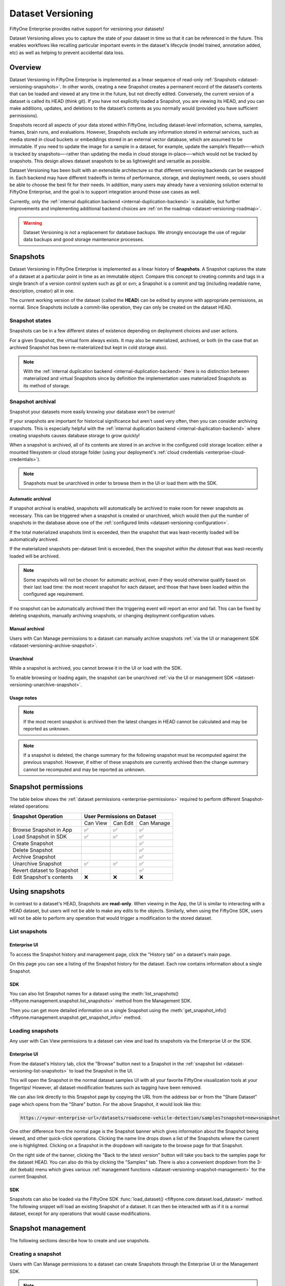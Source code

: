 .. _dataset_versioning:

Dataset Versioning
==================

.. default-role:: code

FiftyOne Enterprise provides native support for versioning your datasets!

Dataset Versioning allows you to capture the state of your dataset in time so
that it can be referenced in the future. This enables workflows like recalling
particular important events in the dataset's lifecycle (model trained,
annotation added, etc) as well as helping to prevent accidental data loss.

.. raw:: html

  <div style="margin-top: 20px; margin-bottom: 20px">
    <iframe id="youtube" src="https://www.youtube.com/embed/DKUkiDQVDqA?rel=0" frameborder="0" allowfullscreen>
    </iframe>
  </div>

.. _dataset-versioning-overview:

Overview
________

Dataset Versioning in FiftyOne Enterprise is implemented as a linear sequence of
read-only :ref:`Snapshots <dataset-versioning-snapshots>`. In other words,
creating a new Snapshot creates a permanent record of the dataset’s contents
that can be loaded and viewed at any time in the future, but not directly
edited. Conversely, the current version of a dataset is called its HEAD
(think git). If you have not explicitly loaded a Snapshot, you are viewing its
HEAD, and you can make additions, updates, and deletions to the dataset’s
contents as you normally would (provided you have sufficient permissions).

Snapshots record all aspects of your data stored within FiftyOne, including
dataset-level information, schema, samples, frames, brain runs, and
evaluations. However, Snapshots exclude any information stored in external
services, such as media stored in cloud buckets or embeddings stored in an
external vector database, which are assumed to be immutable. If you need to
update the image for a sample in a dataset, for example, update the sample’s
filepath—-which is tracked by snapshots—-rather than updating the media in
cloud storage in-place—-which would not be tracked by snapshots. This design
allows dataset snapshots to be as lightweight and versatile as possible.

.. tabs::

  .. group-tab:: Tracked by versioning

    +------------------------+-----------------------------------------+
    | Dataset-level metadata | Schema, tags, and other metadata        |
    |                        +-----------------------------------------+
    |                        | Saved views                             |
    |                        +-----------------------------------------+
    |                        | Runs and run results                    |
    +------------------------+-----------------------------------------+
    | Sample-level metadata  | All sample metadata (including tags,    |
    |                        | labels, detections, segmentations,      |
    |                        | custom fields, etc.)                    |
    |                        +-----------------------------------------+
    |                        | All video frame metadata                |
    +------------------------+-----------------------------------------+

  .. group-tab:: Not tracked by versioning

    +------------------------+---------------------------------------------+
    | Media                  | Images, videos, point clouds                |
    |                        +---------------------------------------------+
    |                        | Segmentations or heatmaps stored on         |
    |                        | disk or in the cloud                        |
    +------------------------+---------------------------------------------+
    | External information   | Run results stored in external systems      |
    |                        | e.g., embeddings stored in a                |
    |                        | :ref:`vector database <qdrant-integration>` |
    +------------------------+---------------------------------------------+

Dataset Versioning has been built with an extensible architecture so that
different versioning backends can be swapped in. Each backend may have
different tradeoffs in terms of performance, storage, and deployment needs, so
users should be able to choose the best fit for their needs. In addition, many
users may already have a versioning solution external to FiftyOne Enterprise, and
the goal is to support integration around those use cases as well.

Currently, only the
:ref:`internal duplication backend <internal-duplication-backend>` is
available, but further improvements and implementing additional backend choices
are :ref:`on the roadmap <dataset-versioning-roadmap>`.

.. warning::

    Dataset Versioning is not a replacement for database backups. We strongly
    encourage the use of regular data backups and good storage maintenance
    processes.

.. _dataset-versioning-snapshots:

Snapshots
_________

Dataset Versioning in FiftyOne Enterprise is implemented as a linear history of
**Snapshots**. A Snapshot captures the state of a dataset at a particular point
in time as an immutable object. Compare this concept to creating commits and
tags in a single branch of a version control system such as git or svn; a
Snapshot is a commit and tag (including readable name, description, creator)
all in one.

The current working version of the dataset (called the **HEAD**) can be edited
by anyone with appropriate permissions, as normal. Since Snapshots include a
commit-like operation, they can only be created on the dataset HEAD.

Snapshot states
---------------

Snapshots can be in a few different states of existence depending on deployment
choices and user actions.

.. glossary::

    Materialized Snapshot
        A Snapshot whose state and contents are entirely *materialized* in
        the MongoDB database. The Snapshot is "ready to go" and be loaded
        instantly for analysis and visualization.

    Archived Snapshot
        A materialized Snapshot that has been archived to cold storage to
        free up working space in the MongoDB instance. The Snapshot cannot be
        loaded by users until it is re-materialized into MongoDB. Since it is
        stored in its materialized form already though, an archived Snapshot
        can be re-materialized easily, at merely the cost of network transfer
        and MongoDB write latencies. See :ref:`here <dataset-versioning-snapshot-archival>`
        for more.

    Virtual Snapshot
        A Snapshot whose state and contents are stored by the pluggable backend
        versioning implementation in whatever way it chooses. In order to be
        loaded by FiftyOne Enterprise users, the Snapshot must be *materialized*
        into its workable form in MongoDB. This is done through a combination
        of the overarching versioning infrastructure and the specific
        versioning backend.

For a given Snapshot, the virtual form always exists. It may also be
materialized, archived, or both (in the case that an archived Snapshot has
been re-materialized but kept in cold storage also).

.. note::

    With the :ref:`internal duplication backend <internal-duplication-backend>`
    there is no distinction between materialized and virtual Snapshots since by
    definition the implementation uses materialized Snapshots as its method of
    storage.

.. _dataset-versioning-snapshot-archival:

Snapshot archival
-----------------

Snapshot your datasets more easily knowing your database won't be overrun!

If your snapshots are important for historical significance but aren't used
very often, then you can consider archiving snapshots. This is especially
helpful with the
:ref:`internal duplication backend <internal-duplication-backend>` where
creating snapshots causes database storage to grow quickly!

When a snapshot is archived, all of its contents are stored in an archive in
the configured cold storage location: either a mounted filesystem or cloud
storage folder (using your deployment's
:ref:`cloud credentials <enterprise-cloud-credentials>`).

.. note::

    Snapshots must be unarchived in order to browse them in the UI or load them
    with the SDK.

.. _dataset-versioning-automatic-archival:

Automatic archival
~~~~~~~~~~~~~~~~~~

If snapshot archival is enabled, snapshots will automatically be archived
to make room for newer snapshots as necessary. This can be triggered when a
snapshot is created or unarchived, which would then put the number of snapshots
in the database above one of the
:ref:`configured limits <dataset-versioning-configuration>`.

If the total materialized snapshots limit is exceeded, then the snapshot
that was least-recently loaded will be automatically archived.

If the materialized snapshots per-dataset limit is exceeded, then the snapshot
*within the dataset* that was least-recently loaded will be archived.

.. note::

    Some snapshots will not be chosen for automatic archival, even if they
    would otherwise qualify based on their last load time: the most recent
    snapshot for each dataset, and those that have been loaded within the
    configured age requirement.

If no snapshot can be automatically archived then the triggering event will
report an error and fail. This can be fixed by deleting snapshots, manually
archiving snapshots, or changing deployment configuration values.

.. _dataset-versioning-manual-archival:

Manual archival
~~~~~~~~~~~~~~~

Users with Can Manage permissions to a dataset can manually archive snapshots
:ref:`via the UI or management SDK <dataset-versioning-archive-snapshot>`.

Unarchival
~~~~~~~~~~

While a snapshot is archived, you cannot browse it in the UI or load with
the SDK.

To enable browsing or loading again, the snapshot can be unarchived
:ref:`via the UI or management SDK <dataset-versioning-unarchive-snapshot>`.

Usage notes
~~~~~~~~~~~

.. note::

    If the most recent snapshot is archived then the latest changes in HEAD
    cannot be calculated and may be reported as unknown.

.. note::

    If a snapshot is deleted, the change summary for the following snapshot
    must be recomputed against the previous snapshot. However, if either of
    these snapshots are currently archived then the change summary cannot be
    recomputed and may be reported as unknown.

.. _dataset-versioning-snapshot-permissions:

Snapshot permissions
____________________

The table below shows the :ref:`dataset permissions <enterprise-permissions>`
required to perform different Snapshot-related operations:

+----------------------------+----------------------------------+
| Snapshot Operation         |    User Permissions on Dataset   |
+============================+==========+==========+============+
|                            | Can View | Can Edit | Can Manage |
+----------------------------+----------+----------+------------+
| Browse Snapshot in App     |    ✅    |    ✅    |     ✅     |
+----------------------------+----------+----------+------------+
| Load Snapshot in SDK       |    ✅    |    ✅    |     ✅     |
+----------------------------+----------+----------+------------+
| Create Snapshot            |          |          |     ✅     |
+----------------------------+----------+----------+------------+
| Delete Snapshot            |          |          |     ✅     |
+----------------------------+----------+----------+------------+
| Archive Snapshot           |          |          |     ✅     |
+----------------------------+----------+----------+------------+
| Unarchive Snapshot         |    ✅    |    ✅    |     ✅     |
+----------------------------+----------+----------+------------+
| Revert dataset to Snapshot |          |          |     ✅     |
+----------------------------+----------+----------+------------+
| Edit Snapshot's contents   |    ❌    |    ❌    |     ❌     |
+----------------------------+----------+----------+------------+

.. _dataset-versioning-using-snapshots:

Using snapshots
_______________

In contrast to a dataset's HEAD, Snapshots are **read-only**. When viewing in
the App, the UI is similar to interacting with a HEAD dataset, but users will
not be able to make any edits to the objects. Similarly, when using the
FiftyOne SDK, users will not be able to perform any operation that would
trigger a modification to the stored dataset.

.. _dataset-versioning-list-snapshots:

List snapshots
--------------

Enterprise UI
~~~~~~~~~~~~~

To access the Snapshot history and management page, click the "History tab" on
a dataset's main page.

.. image:: /images/enterprise/versioning/history-tab-button.png
    :alt: history-tab-button
    :align: center

On this page you can see a listing of the Snapshot history for the dataset.
Each row contains information about a single Snapshot.

.. image:: /images/enterprise/versioning/snapshot-list.png
    :alt: snapshot-list
    :align: center

SDK
~~~

You can also list Snapshot names for a dataset using the
:meth:`list_snapshots() <fiftyone.management.snapshot.list_snapshots>` method
from the Management SDK.

.. code-block:: python
    :linenos:

    import fiftyone.management as fom

    dataset_name = "quickstart"
    fom.list_snapshots(dataset_name)

Then you can get more detailed information on a single Snapshot using the
:meth:`get_snapshot_info() <fiftyone.management.snapshot.get_snapshot_info>`
method.

.. code-block:: python
    :linenos:

    import fiftyone.management as fom

    dataset = "quickstart"
    snapshot_name = "v0.1"

    fom.get_snapshot_info(dataset, snapshot_name)

.. _dataset-versioning-loading-snapshots:

Loading snapshots
-----------------

Any user with Can View permissions to a dataset can view and load its snapshots
via the Enterprise UI or the SDK.

Enterprise UI
~~~~~~~~~~~~~

From the dataset's History tab, click the "Browse" button next to a Snapshot in
the :ref:`snapshot list <dataset-versioning-list-snapshots>` to load the
Snapshot in the UI.

.. image:: /images/enterprise/versioning/browse-button.png
    :alt: history-browse-button
    :align: center

This will open the Snapshot in the normal dataset samples UI with all your
favorite FiftyOne visualization tools at your fingertips! However, all
dataset-modification features such as tagging have been removed.

We can also link directly to this Snapshot page by copying the URL from the
address bar or from the "Share Dataset" page which opens from the "Share"
button. For the above Snapshot, it would look like this:

.. code-block:: text

    https://<your-enterprise-url>/datasets/roadscene-vehicle-detection/samples?snapshot=new+snapshot

One other difference from the normal page is the Snapshot banner which gives
information about the Snapshot being viewed, and other quick-click operations.
Clicking the name line drops down a list of the Snapshots where the current one
is highlighted. Clicking on a Snapshot in the dropdown will navigate to the
browse page for that Snapshot.

.. image:: /images/enterprise/versioning/browse-banner-dropdown.png
    :alt: browse-banner-dropdown
    :align: center

On the right side of the banner, clicking the "Back to the latest version"
button will take you back to the samples page for the dataset HEAD. You can
also do this by clicking the "Samples" tab. There is also a convenient dropdown
from the 3-dot (kebab) menu which gives various
:ref:`management functions <dataset-versioning-snapshot-management>` for the
current Snapshot.

.. image:: /images/enterprise/versioning/browse-banner-right.png
    :alt: browse-banner-rightside
    :align: center

SDK
~~~

Snapshots can also be loaded via the FiftyOne SDK
:func:`load_dataset() <fiftyone.core.dataset.load_dataset>` method. The
following snippet will load an existing Snapshot of a dataset. It can then be
interacted with as if it is a normal dataset, except for any operations that
would cause modifications.

.. code-block:: python
    :linenos:

    import fiftyone as fo

    dataset_name = "quickstart"
    existing_snapshot_name = "v1"

    snapshot = fo.load_dataset(dataset_name, snapshot=existing_snapshot_name)
    print(snapshot)

.. _dataset-versioning-snapshot-management:

Snapshot management
___________________

The following sections describe how to create and use snapshots.

.. _dataset-versioning-creating-snapshot:

Creating a snapshot
-------------------

Users with Can Manage permissions to a dataset can create Snapshots through the
Enterprise UI or the Management SDK.

.. note::

    Snapshots can only be created from the HEAD of the dataset.

Enterprise UI
~~~~~~~~~~~~~

At the top of the History tab for a dataset is the Create snapshot panel.
This panel shows the number of changes that have happened between the last
Snapshot and the current state of the dataset.

.. note::

    The latest changes summary is not continuously updated; click the "Refresh"
    button to recompute these values.

.. image:: /images/enterprise/versioning/create-refresh-button.png
    :alt: create-refresh-button
    :align: center

To create a Snapshot, provide a unique name and an optional description, then
click the "Save new snapshot" button.

.. note::

    Depending on the :ref:`versioning backend <dataset-versioning-backends>`
    used, deployment options chosen, and the size of the dataset, this may take
    some time.

.. image:: /images/enterprise/versioning/create-save-button.png
    :alt: create-save-button
    :align: center

After creation, the new Snapshot will show up in the list!

.. image:: /images/enterprise/versioning/history-new-snapshot.png
    :alt: history-new-snapshot
    :align: center

SDK
~~~

You can also create Snapshots via the Management SDK.

To get the latest changes summary as in the Create snapshot panel, use
:meth:`get_dataset_latest_changes_summary() <fiftyone.management.snapshot.get_dataset_latest_changes_summary>`.

.. code-block:: python
    :linenos:

    import fiftyone.management as fom

    fom.get_dataset_latest_changes_summary(dataset.name)

To recalculate the latest changes summary as in the Refresh button in that
panel, use
:meth:`calculate_dataset_latest_changes_summary() <fiftyone.management.snapshot.calculate_dataset_latest_changes_summary>`.

.. code-block:: python
    :linenos:

    import fiftyone.management as fom

    old = fom.calculate_dataset_latest_changes_summary(dataset.name)
    assert old == fom.get_dataset_latest_changes_summary(dataset.name)

    dataset.delete_samples(dataset.take(5))

    # Cached summary hasn't been updated
    assert old == fom.get_dataset_latest_changes_summary(dataset.name)

    new = fom.calculate_dataset_latest_changes_summary(dataset.name)
    assert new.updated_at > changes.updated_at

To create a new Snapshot, use the
:meth:`create_snapshot() <fiftyone.management.snapshot.create_snapshot>`
method.

.. code-block:: python
    :linenos:

    import fiftyone.management as fom

    dataset_name = "quickstart"
    snapshot_name = "v0.1"
    description = "Version 0.1 in which I have made many awesome changes!"
    snapshot = fom.create_snapshot(dataset_name, snapshot_name, description)

.. _dataset-versioning-delete-snapshot:

Deleting a snapshot
-------------------

Users with Can Manage permissions to a dataset can delete snapshots through the
Enterprise UI or the Management SDK.

If the Snapshot is the most recent, the latest (HEAD) sample changes summary is
not automatically recalculated. See
:ref:`this section <dataset-versioning-creating-snapshot>` to see how to
recalculate these now-stale values.

If the Snapshot is *not* the most recent, the sample change summary for the
following Snapshot will be automatically recalculated based on the previous
Snapshot.

.. warning::

    Deleting a Snapshot cannot be undone!

Enterprise UI
~~~~~~~~~~~~~

To delete a Snapshot via the App, open the 3-dot (kebab) menu for the Snapshot.
In the menu, click "Delete snapshot". This will bring up a confirmation dialog
to prevent accidental deletions.

.. image:: /images/enterprise/versioning/delete-snapshot.png
    :alt: delete-snapshot
    :align: center

SDK
~~~

You can also use the
:meth:`delete_snapshot() <fiftyone.management.snapshot.delete_snapshot>` method
in the Management SDK.

.. code-block:: python
    :linenos:

    import fiftyone.management as fom

    dataset = "quickstart"
    snapshot_name = "v0.1"
    fom.delete_snapshot(dataset, snapshot_name)

.. _dataset-versioning-rollback-to-snapshot:

Rollback dataset to snapshot
----------------------------

In case unwanted edits have been added to the dataset HEAD, FiftyOne provides
the ability for dataset Managers to roll the dataset back (revert) to the state
of a given Snapshot.

.. warning::

    This is a destructive operation! Rolling back to a Snapshot discards
    **all** changes between the selected Snapshot and the current working
    version of the dataset, including all newer Snapshots.

Enterprise UI
~~~~~~~~~~~~~

To revert a dataset to a Snapshot's state, click the 3-dot (kebab) menu in
the History tab for the Snapshot you want to rollback to and select
"Rollback to this snapshot". This will bring up a confirmation dialog to
prevent accidental deletions.

.. image:: /images/enterprise/versioning/rollback-snapshot.png
    :alt: rollback-snapshot
    :align: center

SDK
~~~

You can also use the
:meth:`revert_dataset_to_snapshot() <fiftyone.management.snapshot.revert_dataset_to_snapshot>`
method in the Management SDK.

.. code-block:: python
    :linenos:

    import fiftyone.management as fom

    dataset = "quickstart"
    snapshot_name = "v0.1"
    description = "Initial dataset snapshot"
    fom.create_snapshot(dataset, snapshot_name, description)

    # Oops we deleted everything!
    dataset.delete_samples(dataset.values("id"))

    # Phew!
    fom.revert_dataset_to_snapshot(dataset.name, snapshot_name)
    dataset.reload()

    assert len(dataset) > 0

.. _dataset-versioning-archive-snapshot:

Archive snapshot
----------------

Users with Can Manage permissions to a dataset can manually
:ref:`archive snapshots <dataset-versioning-automatic-archival>` to the
configured cold storage location via the UI or the Management SDK.

.. note::

    Users cannot browse archived snapshots via the UI or load them via the SDK.
    The snapshot must first be
    :ref:`unarchived <dataset-versioning-unarchive-snapshot>`.

Enterprise UI
~~~~~~~~~~~~~

To manually archive a snapshot, click the 3-dot (kebab) menu in the History tab
for a snapshot you want to archive and select "Archive snapshot". This will
begin the archival process and the browse button will be replaced with an
"Archiving" spinner":

.. image:: /images/enterprise/versioning/archive-snapshot.png
    :alt: archive-snapshot
    :align: center

SDK
~~~

You can also use the
:meth:`archive_snapshot() <fiftyone.management.snapshot.archive_snapshot>`
method in the Management SDK:

.. code-block:: python
    :linenos:

    import fiftyone as fo
    import fiftyone.management as fom

    snapshot_name = "v0.1"

    # We don't use this regularly, archive it!
    fom.archive_snapshot(dataset.name, snapshot_name)

    fo.load_dataset(dataset.name, snapshot_name) # throws error, can't load!

.. _dataset-versioning-unarchive-snapshot:

Unarchive snapshot
------------------

To make an archived snapshot browsable again, users with Can Manage
permissions to the dataset can unarchive it via the UI or Management SDK.

Enterprise UI
~~~~~~~~~~~~~

To unarchive a snapshot, click the "Unarchive" button in the History tab for a
snapshot you want to unarchive. This will begin the unarchival process and the
archive button will be replaced with an "Unarchiving" spinner:

.. image:: /images/enterprise/versioning/unarchive-snapshot.png
    :alt: unarchive-snapshot
    :align: center

SDK
~~~

You can also use the
:meth:`unarchive_snapshot() <fiftyone.management.snapshot.unarchive_snapshot>`
method in the Management SDK:

.. code-block:: python
    :linenos:

    import fiftyone as fo
    import fiftyone.management as fom

    snapshot_name = "v0.1"
    description = "Initial dataset snapshot"

    # We don't use this regularly, archive it!
    fom.archive_snapshot(dataset.name, snapshot_name)
    fo.load_dataset(dataset.name, snapshot_name) # throws error, can't load!

    # Oops we need it now, unarchive it!
    fom.unarchive_snapshot(dataset.name, snapshot_name)
    fo.load_dataset(dataset.name, snapshot_name) # works now!

.. _dataset-versioning-backends:

Pluggable backends
__________________

Dataset versioning was built with an extensible architecture to support
different versioning backend implementations being built and swapped in to
better suit the users' needs and technology preferences. In the future, this
section will contain information and discussion about each of these available
backends, including their strengths/limitations and configuration options.

For the initial release in FiftyOne Enterprise v1.4.0, however, there is only one
backend choice described below. Additional backends may be implemented in the
future, but for now, releasing dataset versioning with the first
iteration was prioritized so that users can begin to see value and provide
feedback as soon as possible.

.. _internal-duplication-backend:

Internal duplication backend
----------------------------

This backend is similar to cloning a dataset; Snapshots are stored in the same
MongoDB database as the original dataset.

Creating a Snapshot with this backend is similar to cloning a dataset in terms
of performance and storage needs.

Creating a Snapshot should take roughly the same amount of time as cloning the
dataset, and so is proportional to the size of the dataset being versioned.

At this time, Snapshots are stored in the same database as the original dataset.

These requirements should be taken into consideration when using Snapshots and
when determining values for the
:ref:`max number of Snapshots allowed <dataset-versioning-configuration>`.

Time and space
~~~~~~~~~~~~~~

**Time**

The create Snapshot operation takes time proportional to cloning the dataset.
This backend is the most performant when creating a Snapshot then immediately
loading it for use; while other backends would have to store the virtual
Snapshot and then materialize it, this one simply does one big intra-MongoDB
clone.

Additionally, change summary calculation can be slow.

.. note::

    In v1.4.0, calculating number of samples modified in particular can
    cause slowdown with larger datasets. This value is not computed for
    datasets larger than 200 thousand samples.

**Space**

The amount of storage required scales with the number of Snapshots created, not
the volume of changes. Since it is stored in the same database as normal
datasets, creating too many Snapshots without the ability to archive them
could fill up the database.

Strengths
~~~~~~~~~

+----+------------------------------------------------------------------------+
| ✅ | Simple                                                                 |
+----+------------------------------------------------------------------------+
| ✅ | Uses existing MongoDB; no extra deployment components                  |
+----+------------------------------------------------------------------------+
| ✅ | Browsing/loading is fast because the Snapshots are always materialized |
+----+------------------------------------------------------------------------+
| ✅ | For a create-then-load workflow, it has the lowest overhead cost of    |
|    | any backend since materialized and virtual forms are one and the same  |
+----+------------------------------------------------------------------------+

Limitations
~~~~~~~~~~~

+----+------------------------------------------------------------------------+
| ❌ | Creating a Snapshot takes time proportional to clone dataset           |
+----+------------------------------------------------------------------------+
| ❌ | Calculating sample change summaries is less efficient                  |
+----+------------------------------------------------------------------------+
| ❌ | Storage is highly duplicative                                          |
+----+------------------------------------------------------------------------+

Configuration
~~~~~~~~~~~~~

There are no unique configuration options for this backend.

.. _dataset-versioning-usage-considerations:

Usage considerations
____________________

Best practices
--------------

As this feature matures, we will have better recommendations for best practices.
For now given the limited starting options in the initial iteration, we have the
following advice:

-   Use snapshots on smaller datasets if possible.
-   Since space is at a premium, limit creation of snapshots to marking milestone
    events which you want to revisit or restore later.
-   Delete old snapshots you don't need anymore.
-   Set the :ref:`versioning configuration <dataset-versioning-configuration>`
    to the highest your deployment can comfortably support, to better enable
    user workflows without breaking the (MongoDB) bank.

.. _dataset-versioning-configuration:

Configuration
-------------

Since Snapshots impact the storage needs of FiftyOne Enterprise, some guard rails
have been put in place to control the maximum amount of Snapshots that can be
created. If a threshold has been exceeded while a user attempts to create a
new Snapshot, they will receive an error informing them that it may be time to
remove old Snapshots.

The configurations allowed are described in the table below. Adjusting these
defaults should be done in consideration with the needs of the team and the
storage requirements necessary.

+-------------------------------+--------------------------------------------+---------------------------------------------------------------------------------------+
| Config name                   | Environment variable                       | Default | Description                                                                 |
+===============================+============================================+=========+=============================================================================+
| Maximum total Snapshots       | ``FIFTYONE_SNAPSHOTS_MAX_IN_DB``           | 100     | The max total number of Snapshots allowed at once. -1 for no limit. If this |
|                               |                                            |         | limit is exceeded then automatic archival is triggered if enabled,          |
|                               |                                            |         | otherwise an error is raised.                                               |
+-------------------------------+--------------------------------------------+---------+-----------------------------------------------------------------------------+
| Maximum Snapshots per-dataset | ``FIFTYONE_SNAPSHOTS_MAX_PER_DATASET``     | 20      | The max number of Snapshots allowed per dataset. -1 for no limit. If this   |
|                               |                                            |         | limit is exceeded then automatic archival is triggered if enabled,          |
|                               |                                            |         | otherwise an error is raised.                                               |
+-------------------------------+--------------------------------------------+---------+-----------------------------------------------------------------------------+
| Snapshot Archive Path         | ``FIFTYONE_SNAPSHOTS_ARCHIVE_PATH``        |``None`` | Full path to network-mounted file system or a cloud storage path to use for |
|                               |                                            |         | snapshot archive storage. The default ``None`` means archival is disabled.  |
+-------------------------------+--------------------------------------------+---------+-----------------------------------------------------------------------------+
| Automatic Archival Min Age    | ``FIFTYONE_SNAPSHOTS_MIN_LAST_LOADED_SEC`` | 86400   | The minimum last-loaded age in seconds (as defined by ``now-last_loaded_at``|
|                               |                                            |         | ) a snapshot must meet to be considered for automatic archival. This limit  |
|                               |                                            |         | is intended to help curtail automatic archival of a snapshot a user is      |
|                               |                                            |         | actively working with. The default value is 1 day.                          |
+-------------------------------+--------------------------------------------+---------+-----------------------------------------------------------------------------+

.. _dataset-versioning-roadmap:

Roadmap
_______

The following are some items that are on the roadmap for future iterations
of the dataset versioning system. Keep an eye out for future FiftyOne Enterprise
versions for these additional features!

**Near term**

-   Optimize diff computation for larger datasets (over 200k samples) and add
    support for modification summaries for these datasets

**Longer term**

-   Further optimize existing versioning system
-   Support external versioning backends
-   Searching Snapshots
-   Content-aware Snapshot change summaries

**Exploratory**

-   Visualization of Snapshot diffs
-   Implement a branch-and-merge model
-   Deep integrations with versioning backend tools to version FiftyOne
    datasets alongside your models and media
